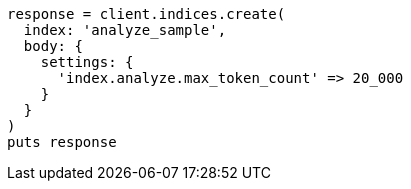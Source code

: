 [source, ruby]
----
response = client.indices.create(
  index: 'analyze_sample',
  body: {
    settings: {
      'index.analyze.max_token_count' => 20_000
    }
  }
)
puts response
----

